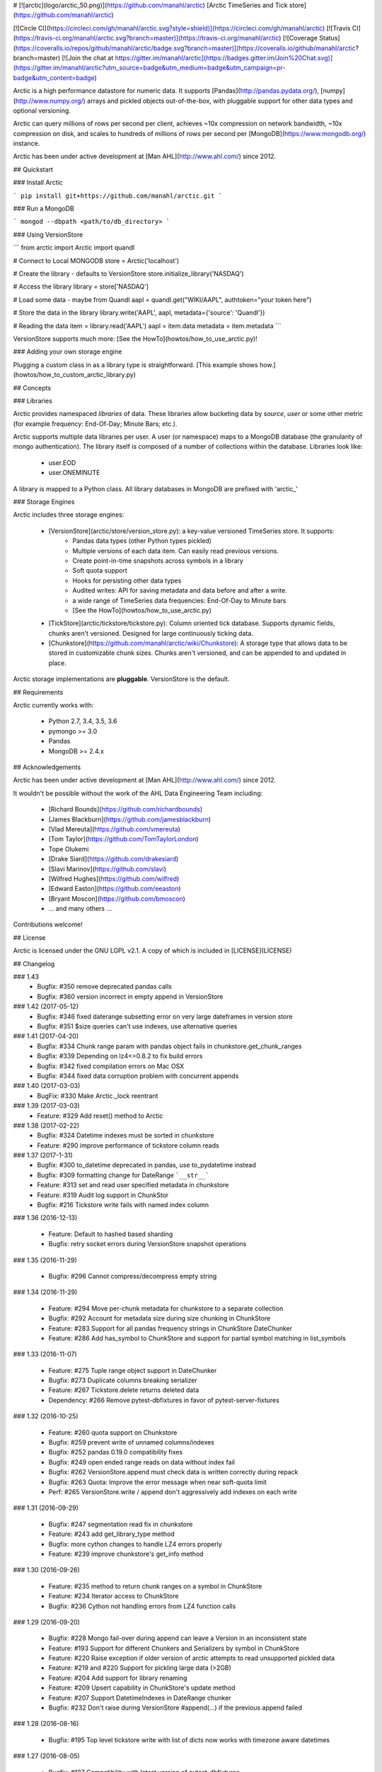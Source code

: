 # [![arctic](logo/arctic_50.png)](https://github.com/manahl/arctic) [Arctic TimeSeries and Tick store](https://github.com/manahl/arctic)


[![Circle CI](https://circleci.com/gh/manahl/arctic.svg?style=shield)](https://circleci.com/gh/manahl/arctic)
[![Travis CI](https://travis-ci.org/manahl/arctic.svg?branch=master)](https://travis-ci.org/manahl/arctic)
[![Coverage Status](https://coveralls.io/repos/github/manahl/arctic/badge.svg?branch=master)](https://coveralls.io/github/manahl/arctic?branch=master)
[![Join the chat at https://gitter.im/manahl/arctic](https://badges.gitter.im/Join%20Chat.svg)](https://gitter.im/manahl/arctic?utm_source=badge&utm_medium=badge&utm_campaign=pr-badge&utm_content=badge)

Arctic is a high performance datastore for numeric data. It supports [Pandas](http://pandas.pydata.org/),
[numpy](http://www.numpy.org/) arrays and pickled objects out-of-the-box, with pluggable support for
other data types and optional versioning.

Arctic can query millions of rows per second per client, achieves ~10x compression on network bandwidth,
~10x compression on disk, and scales to hundreds of millions of rows per second per
[MongoDB](https://www.mongodb.org/) instance.

Arctic has been under active development at [Man AHL](http://www.ahl.com/) since 2012.

## Quickstart

### Install Arctic

```
pip install git+https://github.com/manahl/arctic.git
```

### Run a MongoDB

```
mongod --dbpath <path/to/db_directory>
```

### Using VersionStore

```
from arctic import Arctic
import quandl

# Connect to Local MONGODB
store = Arctic('localhost')

# Create the library - defaults to VersionStore
store.initialize_library('NASDAQ')

# Access the library
library = store['NASDAQ']

# Load some data - maybe from Quandl
aapl = quandl.get("WIKI/AAPL", authtoken="your token here")

# Store the data in the library
library.write('AAPL', aapl, metadata={'source': 'Quandl'})

# Reading the data
item = library.read('AAPL')
aapl = item.data
metadata = item.metadata
```

VersionStore supports much more: [See the HowTo](howtos/how_to_use_arctic.py)!


### Adding your own storage engine

Plugging a custom class in as a library type is straightforward. [This example
shows how.](howtos/how_to_custom_arctic_library.py)



## Concepts

### Libraries

Arctic provides namespaced *libraries* of data.  These libraries allow
bucketing data by *source*, *user* or some other metric (for example frequency:
End-Of-Day; Minute Bars; etc.).

Arctic supports multiple data libraries per user.  A user (or namespace)
maps to a MongoDB database (the granularity of mongo authentication).  The library
itself is composed of a number of collections within the database. Libraries look like:

  * user.EOD
  * user.ONEMINUTE

A library is mapped to a Python class.  All library databases in MongoDB are prefixed with 'arctic_'

### Storage Engines

Arctic includes three storage engines:

  * [VersionStore](arctic/store/version_store.py): a key-value versioned TimeSeries store. It supports:
      * Pandas data types (other Python types pickled)
      * Multiple versions of each data item. Can easily read previous versions.
      * Create point-in-time snapshots across symbols in a library
      * Soft quota support
      * Hooks for persisting other data types
      * Audited writes: API for saving metadata and data before and after a write.
      * a wide range of TimeSeries data frequencies: End-Of-Day to Minute bars
      * [See the HowTo](howtos/how_to_use_arctic.py)
  * [TickStore](arctic/tickstore/tickstore.py): Column oriented tick database.  Supports
    dynamic fields, chunks aren't versioned. Designed for large continuously ticking data.
  * [Chunkstore](https://github.com/manahl/arctic/wiki/Chunkstore): A storage type that allows data to be stored in customizable chunk sizes. Chunks
    aren't versioned, and can be appended to and updated in place. 

Arctic storage implementations are **pluggable**.  VersionStore is the default.


## Requirements

Arctic currently works with:

 * Python 2.7, 3.4, 3.5, 3.6
 * pymongo >= 3.0
 * Pandas
 * MongoDB >= 2.4.x


## Acknowledgements

Arctic has been under active development at [Man AHL](http://www.ahl.com/) since 2012.

It wouldn't be possible without the work of the AHL Data Engineering Team including:

 * [Richard Bounds](https://github.com/richardbounds)
 * [James Blackburn](https://github.com/jamesblackburn)
 * [Vlad Mereuta](https://github.com/vmereuta)
 * [Tom Taylor](https://github.com/TomTaylorLondon)
 * Tope Olukemi
 * [Drake Siard](https://github.com/drakesiard)
 * [Slavi Marinov](https://github.com/slavi)
 * [Wilfred Hughes](https://github.com/wilfred)
 * [Edward Easton](https://github.com/eeaston)
 * [Bryant Moscon](https://github.com/bmoscon)
 * ... and many others ...

Contributions welcome!

## License

Arctic is licensed under the GNU LGPL v2.1.  A copy of which is included in [LICENSE](LICENSE)

## Changelog

### 1.43
  * Bugfix: #350 remove deprecated pandas calls
  * Bugfix: #360 version incorrect in empty append in VersionStore

### 1.42 (2017-05-12)
  * Bugfix: #346 fixed daterange subsetting error on very large dateframes in version store
  * Bugfix: #351 $size queries can't use indexes, use alternative queries

### 1.41 (2017-04-20)
  * Bugfix: #334 Chunk range param with pandas object fails in chunkstore.get_chunk_ranges
  * Bugfix: #339 Depending on lz4<=0.8.2 to fix build errors
  * Bugfix: #342 fixed compilation errors on Mac OSX
  * Bugfix: #344 fixed data corruption problem with concurrent appends

### 1.40 (2017-03-03)
  * BugFix: #330 Make Arctic._lock reentrant 

### 1.39 (2017-03-03)
  * Feature:  #329 Add reset() method to Arctic 

### 1.38 (2017-02-22)
  * Bugfix:  #324 Datetime indexes must be sorted in chunkstore
  * Feature: #290 improve performance of tickstore column reads

### 1.37 (2017-1-31)
  * Bugfix:  #300 to_datetime deprecated in pandas, use to_pydatetime instead
  * Bugfix:  #309 formatting change for DateRange ```__str__```
  * Feature: #313 set and read user specified metadata in chunkstore
  * Feature: #319 Audit log support in ChunkStor
  * Bugfix:  #216 Tickstore write fails with named index column


### 1.36 (2016-12-13)

  * Feature: Default to hashed based sharding
  * Bugfix: retry socket errors during VersionStore snapshot operations

### 1.35 (2016-11-29)

  * Bugfix:  #296 Cannot compress/decompress empty string

### 1.34 (2016-11-29)

  * Feature: #294 Move per-chunk metadata for chunkstore to a separate collection
  * Bugfix:  #292 Account for metadata size during size chunking in ChunkStore
  * Feature: #283 Support for all pandas frequency strings in ChunkStore DateChunker
  * Feature: #286 Add has_symbol to ChunkStore and support for partial symbol matching in list_symbols

### 1.33 (2016-11-07)

  * Feature:    #275 Tuple range object support in DateChunker
  * Bugfix:     #273 Duplicate columns breaking serializer
  * Feature:    #267 Tickstore.delete returns deleted data
  * Dependency: #266 Remove pytest-dbfixtures in favor of pytest-server-fixtures

### 1.32 (2016-10-25)

  * Feature: #260 quota support on Chunkstore
  * Bugfix: #259 prevent write of unnamed columns/indexes
  * Bugfix: #252 pandas 0.19.0 compatibility fixes
  * Bugfix: #249 open ended range reads on data without index fail
  * Bugfix: #262 VersionStore.append must check data is written correctly during repack
  * Bugfix: #263 Quota: Improve the error message when near soft-quota limit
  * Perf:   #265 VersionStore.write / append don't aggressively add indexes on each write

### 1.31 (2016-09-29)

  * Bugfix: #247 segmentation read fix in chunkstore
  * Feature: #243 add get_library_type method
  * Bugfix: more cython changes to handle LZ4 errors properly
  * Feature: #239 improve chunkstore's get_info method

### 1.30 (2016-09-26)

  * Feature: #235 method to return chunk ranges on a symbol in ChunkStore
  * Feature: #234 Iterator access to ChunkStore
  * Bugfix: #236 Cython not handling errors from LZ4 function calls

### 1.29 (2016-09-20)

  * Bugfix: #228 Mongo fail-over during append can leave a Version in an inconsistent state
  * Feature: #193 Support for different Chunkers and Serializers by symbol in ChunkStore
  * Feature: #220 Raise exception if older version of arctic attempts to read unsupported pickled data
  * Feature: #219 and #220 Support for pickling large data (>2GB)
  * Feature: #204 Add support for library renaming
  * Feature: #209 Upsert capability in ChunkStore's update method
  * Feature: #207 Support DatetimeIndexes in DateRange chunker
  * Bugfix:  #232 Don't raise during VersionStore #append(...) if the previous append failed

### 1.28 (2016-08-16)

  * Bugfix: #195 Top level tickstore write with list of dicts now works with timezone aware datetimes

### 1.27 (2016-08-05)

  * Bugfix: #187 Compatibility with latest version of pytest-dbfixtures
  * Feature: #182 Improve ChunkStore read/write performance
  * Feature: #162 Rename API for ChunkStore
  * Feature: #186 chunk_range on update
  * Bugfix: #189 range delete does not update symbol metadata

### 1.26 (2016-07-20)

  * Bugfix: Faster TickStore querying for multiple symbols simultaneously
  * Bugfix: TickStore.read now respects `allow_secondary=True`
  * Bugfix: #147 Add get_info method to ChunkStore
  * Bugfix: Periodically re-cache the library.quota to pick up any changes
  * Bugfix: #166 Add index on SHA for ChunkStore
  * Bugfix: #169 Dtype mismatch in chunkstore updates
  * Feature: #171 allow deleting of values within a date range in ChunkStore
  * Bugfix: #172 Fix date range bug when querying dates in the middle of chunks
  * Bugfix: #176 Fix overwrite failures in Chunkstore
  * Bugfix: #178 - Change how start/end dates are populated in the DB, also fix append so it works as expected.
  * Bugfix: #43 - Remove dependency on hardcoded Linux timezone files

### 1.25 (2016-05-23)

  * Bugfix: Ensure that Tickstore.write doesn't allow out of order messages
  * Bugfix: VersionStore.write now allows writing 'None' as a value

### 1.24 (2016-05-10)

  * Bugfix: Backwards compatibility reading/writing documents with previous versions of Arctic

### 1.22 (2016-05-09)

  * Bugfix: #109 Ensure stable sort during Arctic read
  * Feature: New benchmark suite using ASV
  * Bugfix: #129 Fixed an issue where some chunks could get skipped during a multiple-symbol TickStore read
  * Bugfix: #135 Fix issue with different datatype returned from pymongo in python3
  * Feature: #130 New Chunkstore storage type

### 1.21 (2016-03-08)

  * Bugfix: #106 Fix Pandas Panel storage for panels with different dimensions

### 1.20 (2016-02-03)

  * Feature: #98 Add initial_image as optional parameter on tickstore write()
  * Bugfix: #100 Write error on end field when writing with pandas dataframes

### 1.19 (2016-01-29)

  * Feature: Add python 3.3/3.4 support
  * Bugfix: #95 Fix raising NoDataFoundException across multiple low level libraries

### 1.18 (2016-01-05)

  * Bugfix: #81 Fix broken read of multi-index DataFrame written by old version of Arctic
  * Bugfix: #49 Fix strifying tickstore

### 1.17 (2015-12-24)

  * Feature: Add timezone suppport to store multi-index dataframes
  * Bugfix:  Fixed broken sdist releases

### 1.16 (2015-12-15)

  * Feature: ArticTransaction now supports non-audited 'transactions': `audit=False`
             ```
             with ArcticTransaction(Arctic('hostname')['some_library'], 'symbol', audit=False) as at:
                   ...
             ```
             This is useful for batch jobs which read-modify-write and don't want to clash with
             concurrent writers, and which don't require keeping all versions of a symbol.

### 1.15 (2015-11-25)

  * Feature: get_info API added to version_store.

### 1.14 (2015-11-25)
### 1.12 (2015-11-12)

  * Bugfix: correct version detection for Pandas >= 0.18.
  * Bugfix: retrying connection initialisation in case of an AutoReconnect failure.

### 1.11 (2015-10-29)

  * Bugfix: Improve performance of saving multi-index Pandas DataFrames
    by 9x
  * Bugfix: authenticate should propagate non-OperationFailure exceptions
    (e.g. ConnectionFailure) as this might be indicative of socket failures
  * Bugfix: return 'deleted' state in VersionStore.list_versions() so that
    callers can pick up on the head version being the delete-sentinel.

### 1.10 (2015-10-28)

  * Bugfix: VersionStore.read(date_range=...) could do the wrong thing with
    TimeZones (which aren't yet supported for date_range slicing.).

### 1.9 (2015-10-06)

  * Bugfix: fix authentication race condition when sharing an Arctic
    instance between multiple threads.

### 1.8 (2015-09-29)

  * Bugfix: compatibility with both 3.0 and pre-3.0 MongoDB for
    querying current authentications

### 1.7 (2015-09-18)

  * Feature: Add support for reading a subset of a pandas DataFrame
    in VersionStore.read by passing in an arctic.date.DateRange
  * Bugfix: Reauth against admin if not auth'd against a library a
    specific library's DB.  Sometimes we appear to miss admin DB auths.
    This is to workaround that until we work out what the issue is.

### 1.6 (2015-09-16)

  * Feature: Add support for multi-index Bitemporal DataFrame storage.
    This allows persisting data and changes within the DataFrame making it
    easier to see how old data has been revised over time.
  * Bugfix: Ensure we call the error logging hook when exceptions occur

### 1.5 (2015-09-02)

  * Always use the primary cluster node for 'has_symbol()', it's safer

### 1.4 (2015-08-19)

  * Bugfixes for timezone handling, now ensures use of non-naive datetimes
  * Bugfix for tickstore read missing images

### 1.3 (2015-08-011)

  * Improvements to command-line control scripts for users and libraries
  * Bugfix for pickling top-level Arctic object

### 1.2 (2015-06-29)

  * Allow snapshotting a range of versions in the VersionStore, and
    snapshot all versions by default.

### 1.1 (2015-06-16)

  * Bugfix for backwards-compatible unpickling of bson-encoded data
  * Added switch for enabling parallel lz4 compression

### 1.0 (2015-06-14)

  *  Initial public release



